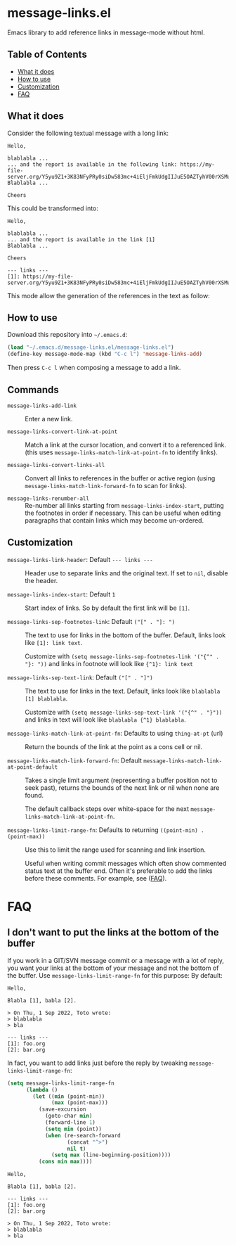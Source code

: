 
* message-links.el

Emacs library to add reference links in message-mode without html.

** Table of Contents

- [[#what-it-does][What it does]]
- [[#how-to-use][How to use]]
- [[#customization][Customization]]
- [[#faq][FAQ]]


** What it does

Consider the following textual message with a long link:

#+BEGIN_SRC text
  Hello,

  blablabla ...
  ... and the report is available in the following link: https://my-file-server.org/Y5yu9Z1+3K83NFyPRy0siDw583mc+4iEljFmkUdgIIJuE5OAZTyhV00rXSMu/LP6z/o8HoD8hnXVIg2bwkddXw==
  Blablabla ...

  Cheers
#+END_SRC

This could be transformed into:

#+BEGIN_SRC text
  Hello,

  blablabla ...
  ... and the report is available in the link [1]
  Blablabla ...

  Cheers

  --- links ---
  [1]: https://my-file-server.org/Y5yu9Z1+3K83NFyPRy0siDw583mc+4iEljFmkUdgIIJuE5OAZTyhV00rXSMu/LP6z/o8HoD8hnXVIg2bwkddXw==
#+END_SRC

This mode allow the generation of the references in the text as follow:

[[./doc/message-links-demo.gif]]

** How to use

Download this repository into =~/.emacs.d=:

#+BEGIN_SRC emacs-lisp
  (load "~/.emacs.d/message-links.el/message-links.el")
  (define-key message-mode-map (kbd "C-c l") 'message-links-add)
#+END_SRC

Then press =C-c l= when composing a message to add a link.

** Commands

- =message-links-add-link= ::

  Enter a new link.

- =message-links-convert-link-at-point= ::

  Match a link at the cursor location, and convert it to a referenced link.
  (this uses =message-links-match-link-at-point-fn= to identify links).

- =message-links-convert-links-all= ::
  Convert all links to references in the buffer or active region
  (using =message-links-match-link-forward-fn= to scan for links).

- =message-links-renumber-all= ::
  Re-number all links starting from =message-links-index-start=,
  putting the footnotes in order if necessary. This can be useful when editing paragraphs that contain links which may
  become un-ordered.

** Customization

- =message-links-link-header=: Default =--- links ---= ::
  Header use to separate links and the original text. If set to =nil=, disable the header.

- =message-links-index-start=: Default =1= ::
  Start index of links. So by default the first link will be =[1]=.

- =message-links-sep-footnotes-link=: Default =("[" . "]: ")= ::
  The text to use for links in the bottom of the buffer. Default, links look like =[1]: link text=.

  Customize with =(setq message-links-sep-footnotes-link '("{^" . "}: "))=
  and links in footnote will look like ={^1}: link text=

- =message-links-sep-text-link=: Default =("[" . "]")= ::
  The text to use for links in the text. Default, links look like =blablabla [1] blablabla=.

  Customize with =(setq message-links-sep-text-link '("{^" . "}"))= and links in text
  will look like =blablabla {^1} blablabla=.

- =message-links-match-link-at-point-fn=: Defaults to using =thing-at-pt= (url) ::
   Return the bounds of the link at the point as a cons cell or nil.

- =message-links-match-link-forward-fn=: Default =message-links-match-link-at-point-default= ::
  Takes a single limit argument (representing a buffer position not to seek past),
  returns the bounds of the next link or nil when none are found.

  The default callback steps over white-space for the next =message-links-match-link-at-point-fn=.

- =message-links-limit-range-fn=: Defaults to returning =((point-min) . (point-max))= ::
  Use this to limit the range used for scanning and link insertion.

  Useful when writing commit messages which often show commented status text at the buffer end.
  Often it's preferable to add the links before these comments. For example, see ([[#faq][FAQ]]).


* FAQ

** I don't want to put the links at the bottom of the buffer

If you work in a GIT/SVN message commit or a message with a lot of reply,
you want your links at the bottom of your message and not the bottom of the buffer.
Use =message-links-limit-range-fn= for this purpose:
By default:


#+BEGIN_SRC text
  Hello,

  Blabla [1], babla [2].

  > On Thu, 1 Sep 2022, Toto wrote:
  > blablabla
  > bla

  --- links ---
  [1]: foo.org
  [2]: bar.org
#+END_SRC

In fact, you want to add links just before the reply by tweaking =message-links-limit-range-fn=:

#+BEGIN_SRC emacs-lisp
  (setq message-links-limit-range-fn
        (lambda ()
          (let ((min (point-min))
                (max (point-max)))
            (save-excursion
              (goto-char min)
              (forward-line 1)
              (setq min (point))
              (when (re-search-forward
                     (concat "^>")
                     nil t)
                (setq max (line-beginning-position))))
            (cons min max))))
#+END_SRC

#+BEGIN_SRC text
  Hello,

  Blabla [1], babla [2].

  --- links ---
  [1]: foo.org
  [2]: bar.org

  > On Thu, 1 Sep 2022, Toto wrote:
  > blablabla
  > bla
#+END_SRC
